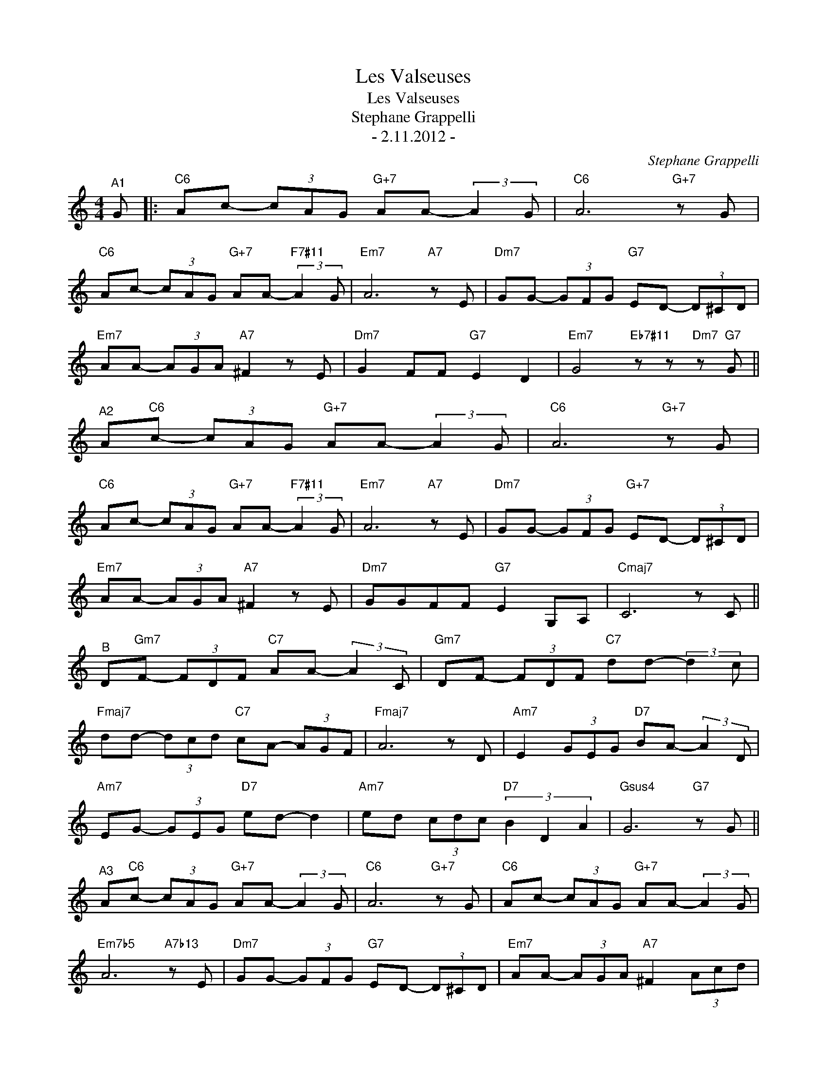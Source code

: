 X:1
T:Les Valseuses
T:Les Valseuses
T:Stephane Grappelli
T:- 2.11.2012 -
C:Stephane Grappelli
Z:All Rights Reserved
L:1/8
M:4/4
K:C
V:1 treble 
%%MIDI program 0
%%MIDI control 7 100
%%MIDI control 10 64
V:1
"^A1" G |:"C6" Ac- (3cAG"G+7" AA- (3:2:2A2 G |"C6" A6"G+7" z G | %3
"C6" Ac- (3cAG"G+7" AA-"F7#11" (3:2:2A2 G |"Em7" A6"A7" z E |"Dm7" GG- (3GFG"G7" ED- (3D^CD | %6
"Em7" AA- (3AGA"A7" ^F2 z E |"Dm7" G2 FF"G7" E2 D2 |"Em7" G4"Eb7#11" z z"Dm7" z"G7" G || %9
"^A2" A"C6"c- (3cAG"G+7" AA- (3:2:2A2 G |"C6" A6"G+7" z G | %11
"C6" Ac- (3cAG"G+7" AA-"F7#11" (3:2:2A2 G |"Em7" A6"A7" z E |"Dm7" GG- (3GFG"G+7" ED- (3D^CD | %14
"Em7" AA- (3AGA"A7" ^F2 z E |"Dm7" GGFF"G7" E2 G,A, |"Cmaj7" C6 z C || %17
"^B" D"Gm7"F- (3FDF"C7" AA- (3:2:2A2 C |"Gm7" DF- (3FDF"C7" dd- (3:2:2d2 c | %19
"Fmaj7" dd- (3dcd"C7" cA- (3AGF |"Fmaj7" A6 z D |"Am7" E2 (3GEG"D7" BA- (3:2:2A2 D | %22
"Am7" EG- (3GEG"D7" ed- d2 |"Am7" ed (3cdc"D7" (3B2 D2 A2 |"Gsus4" G6"G7" z G || %25
"^A3" A"C6"c- (3cAG"G+7" AA- (3:2:2A2 G |"C6" A6"G+7" z G |"C6" Ac- (3cAG"G+7" AA- (3:2:2A2 G | %28
"Em7b5" A6"A7b13" z E |"Dm7" GG- (3GFG"G7" ED- (3D^CD |"Em7" AA- (3AGA"A7" ^F2 (3Acd | %31
"D7b9" _eecc"G7" AA G2 |"Cmaj7" c6 z G :| %33

